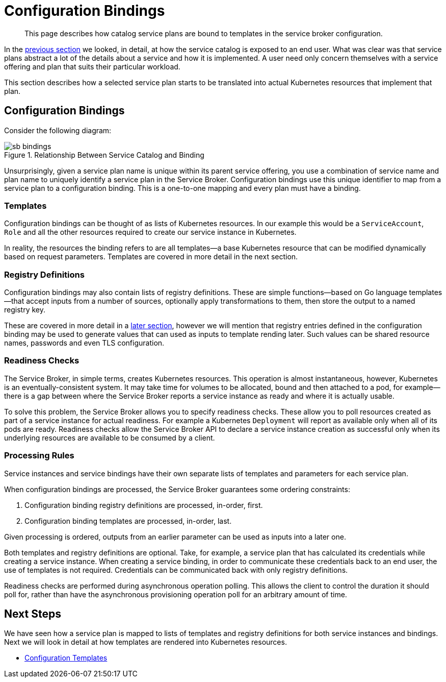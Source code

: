 = Configuration Bindings

[abstract]
This page describes how catalog service plans are bound to templates in the service broker configuration.

ifdef::env-github[]
:relfileprefix: ../
:imagesdir: https://github.com/couchbase/service-broker/raw/master/documentation/modules/ROOT/assets/images
endif::[]

In the xref:concepts/catalog.adoc[previous section] we looked, in detail, at how the service catalog is exposed to an end user.
What was clear was that service plans abstract a lot of the details about a service and how it is implemented.
A user need only concern themselves with a service offering and plan that suits their particular workload.

This section describes how a selected service plan starts to be translated into actual Kubernetes resources that implement that plan.

== Configuration Bindings

Consider the following diagram:

.Relationship Between Service Catalog and Binding
image::sb-bindings.png[]

Unsurprisingly, given a service plan name is unique within its parent service offering, you use a combination of service name and plan name to uniquely identify a service plan in the Service Broker.
Configuration bindings use this unique identifier to map from a service plan to a configuration binding.
This is a one-to-one mapping and every plan must have a binding.

=== Templates

Configuration bindings can be thought of as lists of Kubernetes resources.
In our example this would be a `ServiceAccount`, `Role` and all the other resources required to create our service instance in Kubernetes.

In reality, the resources the binding refers to are all templates--a base Kubernetes resource that can be modified dynamically based on request parameters.
Templates are covered in more detail in the next section.

=== Registry Definitions

Configuration bindings may also contain lists of registry definitions.
These are simple functions--based on Go language templates--that accept inputs from a number of sources, optionally apply transformations to them, then store the output to a named registry key.

These are covered in more detail in a xref:concepts/dynamic-attributes.adoc[later section], however we will mention that registry entries defined in the configuration binding may be used to generate values that can used as inputs to template rending later.
Such values can be shared resource names, passwords and even TLS configuration.

=== Readiness Checks

The Service Broker, in simple terms, creates Kubernetes resources.
This operation is almost instantaneous, however, Kubernetes is an eventually-consistent system.
It may take time for volumes to be allocated, bound and then attached to a pod, for example--there is a gap between where the Service Broker reports a service instance as ready and where it is actually usable.

To solve this problem, the Service Broker allows you to specify readiness checks.
These allow you to poll resources created as part of a service instance for actual readiness.
For example a Kubernetes `Deployment` will report as available only when all of its pods are ready.
Readiness checks allow the Service Broker API to declare a service instance creation as successful only when its underlying resources are available to be consumed by a client.

=== Processing Rules

Service instances and service bindings have their own separate lists of templates and parameters for each service plan.

When configuration bindings are processed, the Service Broker guarantees some ordering constraints:

. Configuration binding registry definitions are processed, in-order, first.
. Configuration binding templates are processed, in-order, last.

Given processing is ordered, outputs from an earlier parameter can be used as inputs into a later one.

Both templates and registry definitions are optional.
Take, for example, a service plan that has calculated its credentials while creating a service instance.
When creating a service binding, in order to communicate these credentials back to an end user, the use of templates is not required.
Credentials can be communicated back with only registry definitions.

Readiness checks are performed during asynchronous operation polling.
This allows the client to control the duration it should poll for, rather than have the asynchronous provisioning operation poll for an arbitrary amount of time.

== Next Steps

We have seen how a service plan is mapped to lists of templates and registry definitions for both service instances and bindings.
Next we will look in detail at how templates are rendered into Kubernetes resources.

* xref:concepts/templates.adoc[Configuration Templates]
